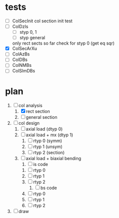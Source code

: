 
* tests
- [ ] ColSecInit
  col section init test
- [ ] ColDzIs
  - [ ] styp 0, 1
  - [ ] styp general
  only rect sects so far
  check for styp 0 (get eq sqr)
- [X] ColSecArXu
- [ ] ColAzBs
- [ ] ColDBs
- [ ] ColNMBs
- [ ] ColSlmDBs

* plan

1. [-] col analysis
   1. [X] rect section
   2. [ ] general section
2. [ ] col design
   1. [ ] axial load (dtyp 0)
   2. [ ] axial load + mx (dtyp 1)
      1. [ ] rtyp 0 (symm)
      2. [ ] rtyp 1 (unsym)
      3. [ ] rtyp 2 (section)
   3. [ ] axial load + biaxial bending
      1. [ ] is code
	 1. [ ] rtyp 0
	 2. [ ] rtyp 1
	 3. [ ] rtyp 2
      2. [ ] bs code
	 1. [ ] rtyp 0
	 2. [ ] rtyp 1
	 3. [ ] rtyp 2
3. [ ] draw
